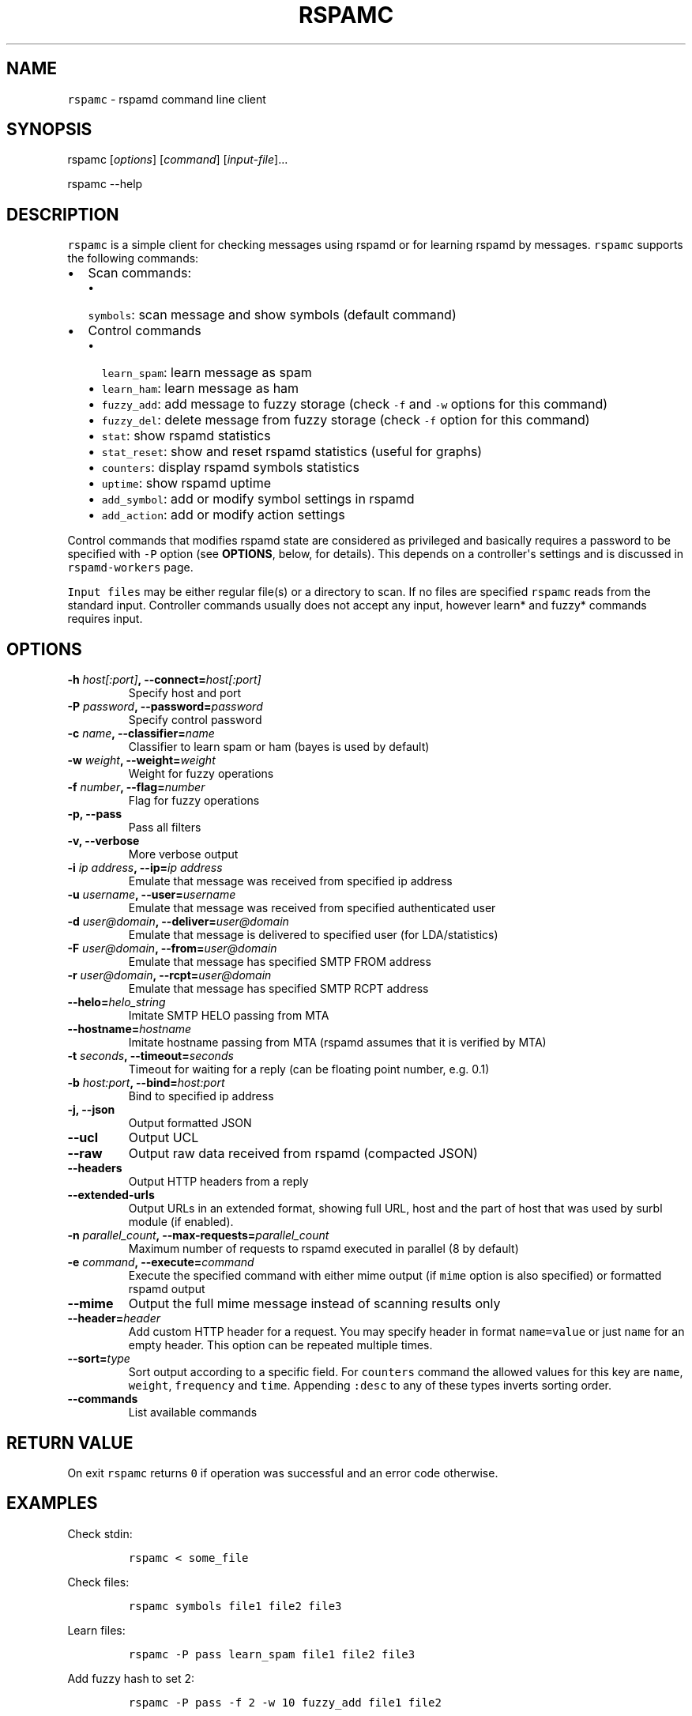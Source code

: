 .\" Automatically generated by Pandoc 1.17.2
.\"
.TH "RSPAMC" "1" "" "Rspamd User Manual" ""
.hy
.SH NAME
.PP
\f[C]rspamc\f[] \- rspamd command line client
.SH SYNOPSIS
.PP
rspamc [\f[I]options\f[]] [\f[I]command\f[]] [\f[I]input\-file\f[]]...
.PP
rspamc \-\-help
.SH DESCRIPTION
.PP
\f[C]rspamc\f[] is a simple client for checking messages using rspamd or
for learning rspamd by messages.
\f[C]rspamc\f[] supports the following commands:
.IP \[bu] 2
Scan commands:
.RS 2
.IP \[bu] 2
\f[C]symbols\f[]: scan message and show symbols (default command)
.RE
.IP \[bu] 2
Control commands
.RS 2
.IP \[bu] 2
\f[C]learn_spam\f[]: learn message as spam
.IP \[bu] 2
\f[C]learn_ham\f[]: learn message as ham
.IP \[bu] 2
\f[C]fuzzy_add\f[]: add message to fuzzy storage (check \f[C]\-f\f[] and
\f[C]\-w\f[] options for this command)
.IP \[bu] 2
\f[C]fuzzy_del\f[]: delete message from fuzzy storage (check
\f[C]\-f\f[] option for this command)
.IP \[bu] 2
\f[C]stat\f[]: show rspamd statistics
.IP \[bu] 2
\f[C]stat_reset\f[]: show and reset rspamd statistics (useful for
graphs)
.IP \[bu] 2
\f[C]counters\f[]: display rspamd symbols statistics
.IP \[bu] 2
\f[C]uptime\f[]: show rspamd uptime
.IP \[bu] 2
\f[C]add_symbol\f[]: add or modify symbol settings in rspamd
.IP \[bu] 2
\f[C]add_action\f[]: add or modify action settings
.RE
.PP
Control commands that modifies rspamd state are considered as privileged
and basically requires a password to be specified with \f[C]\-P\f[]
option (see \f[B]OPTIONS\f[], below, for details).
This depends on a controller\[aq]s settings and is discussed in
\f[C]rspamd\-workers\f[] page.
.PP
\f[C]Input\ files\f[] may be either regular file(s) or a directory to
scan.
If no files are specified \f[C]rspamc\f[] reads from the standard input.
Controller commands usually does not accept any input, however learn*
and fuzzy* commands requires input.
.SH OPTIONS
.TP
.B \-h \f[I]host[:port]\f[], \-\-connect=\f[I]host[:port]\f[]
Specify host and port
.RS
.RE
.TP
.B \-P \f[I]password\f[], \-\-password=\f[I]password\f[]
Specify control password
.RS
.RE
.TP
.B \-c \f[I]name\f[], \-\-classifier=\f[I]name\f[]
Classifier to learn spam or ham (bayes is used by default)
.RS
.RE
.TP
.B \-w \f[I]weight\f[], \-\-weight=\f[I]weight\f[]
Weight for fuzzy operations
.RS
.RE
.TP
.B \-f \f[I]number\f[], \-\-flag=\f[I]number\f[]
Flag for fuzzy operations
.RS
.RE
.TP
.B \-p, \-\-pass
Pass all filters
.RS
.RE
.TP
.B \-v, \-\-verbose
More verbose output
.RS
.RE
.TP
.B \-i \f[I]ip address\f[], \-\-ip=\f[I]ip address\f[]
Emulate that message was received from specified ip address
.RS
.RE
.TP
.B \-u \f[I]username\f[], \-\-user=\f[I]username\f[]
Emulate that message was received from specified authenticated user
.RS
.RE
.TP
.B \-d \f[I]user\@domain\f[], \-\-deliver=\f[I]user\@domain\f[]
Emulate that message is delivered to specified user (for LDA/statistics)
.RS
.RE
.TP
.B \-F \f[I]user\@domain\f[], \-\-from=\f[I]user\@domain\f[]
Emulate that message has specified SMTP FROM address
.RS
.RE
.TP
.B \-r \f[I]user\@domain\f[], \-\-rcpt=\f[I]user\@domain\f[]
Emulate that message has specified SMTP RCPT address
.RS
.RE
.TP
.B \-\-helo=\f[I]helo_string\f[]
Imitate SMTP HELO passing from MTA
.RS
.RE
.TP
.B \-\-hostname=\f[I]hostname\f[]
Imitate hostname passing from MTA (rspamd assumes that it is verified by
MTA)
.RS
.RE
.TP
.B \-t \f[I]seconds\f[], \-\-timeout=\f[I]seconds\f[]
Timeout for waiting for a reply (can be floating point number, e.g.
0.1)
.RS
.RE
.TP
.B \-b \f[I]host:port\f[], \-\-bind=\f[I]host:port\f[]
Bind to specified ip address
.RS
.RE
.TP
.B \-j, \-\-json
Output formatted JSON
.RS
.RE
.TP
.B \-\-ucl
Output UCL
.RS
.RE
.TP
.B \-\-raw
Output raw data received from rspamd (compacted JSON)
.RS
.RE
.TP
.B \-\-headers
Output HTTP headers from a reply
.RS
.RE
.TP
.B \-\-extended\-urls
Output URLs in an extended format, showing full URL, host and the part
of host that was used by surbl module (if enabled).
.RS
.RE
.TP
.B \-n \f[I]parallel_count\f[], \-\-max\-requests=\f[I]parallel_count\f[]
Maximum number of requests to rspamd executed in parallel (8 by default)
.RS
.RE
.TP
.B \-e \f[I]command\f[], \-\-execute=\f[I]command\f[]
Execute the specified command with either mime output (if \f[C]mime\f[]
option is also specified) or formatted rspamd output
.RS
.RE
.TP
.B \-\-mime
Output the full mime message instead of scanning results only
.RS
.RE
.TP
.B \-\-header=\f[I]header\f[]
Add custom HTTP header for a request.
You may specify header in format \f[C]name=value\f[] or just
\f[C]name\f[] for an empty header.
This option can be repeated multiple times.
.RS
.RE
.TP
.B \-\-sort=\f[I]type\f[]
Sort output according to a specific field.
For \f[C]counters\f[] command the allowed values for this key are
\f[C]name\f[], \f[C]weight\f[], \f[C]frequency\f[] and \f[C]time\f[].
Appending \f[C]:desc\f[] to any of these types inverts sorting order.
.RS
.RE
.TP
.B \-\-commands
List available commands
.RS
.RE
.SH RETURN VALUE
.PP
On exit \f[C]rspamc\f[] returns \f[C]0\f[] if operation was successful
and an error code otherwise.
.SH EXAMPLES
.PP
Check stdin:
.IP
.nf
\f[C]
rspamc\ <\ some_file
\f[]
.fi
.PP
Check files:
.IP
.nf
\f[C]
rspamc\ symbols\ file1\ file2\ file3
\f[]
.fi
.PP
Learn files:
.IP
.nf
\f[C]
rspamc\ \-P\ pass\ learn_spam\ file1\ file2\ file3
\f[]
.fi
.PP
Add fuzzy hash to set 2:
.IP
.nf
\f[C]
rspamc\ \-P\ pass\ \-f\ 2\ \-w\ 10\ fuzzy_add\ file1\ file2
\f[]
.fi
.PP
Delete fuzzy hash from other server:
.IP
.nf
\f[C]
rspamc\ \-P\ pass\ \-h\ hostname:11334\ \-f\ 2\ fuzzy_del\ file1\ file2
\f[]
.fi
.PP
Get statistics:
.IP
.nf
\f[C]
rspamc\ stat
\f[]
.fi
.PP
Get uptime:
.IP
.nf
\f[C]
rspamc\ uptime
\f[]
.fi
.PP
Add custom rule\[aq]s weight:
.IP
.nf
\f[C]
rspamc\ add_symbol\ test\ 1.5
\f[]
.fi
.PP
Add custom action\[aq]s weight:
.IP
.nf
\f[C]
rspamc\ add_action\ reject\ 7.1
\f[]
.fi
.SH SEE ALSO
.PP
Rspamd documentation and source codes may be downloaded from
<https://rspamd.com/>.
